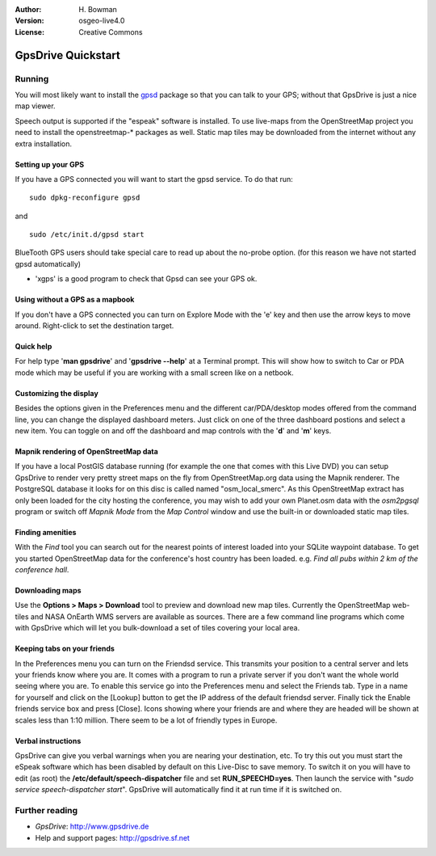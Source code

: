 :Author: H. Bowman
:Version: osgeo-live4.0
:License: Creative Commons

.. _gpsdrive-quickstart:
 
.. image:: images/project_logos/logo-gpsdrive.png
  :scale: 100 %
  :alt: project logo
  :align: right

*******************
GpsDrive Quickstart 
*******************

Running
=======

You will most likely want to install
the `gpsd <http://gpsd.berlios.de>`_ package so that you can talk to
your GPS; without that GpsDrive is just a nice map viewer.

Speech output is supported if the "espeak" software is installed.
To use live-maps from the OpenStreetMap project you need to install the
openstreetmap-* packages as well. Static map tiles may be downloaded
from the internet without any extra installation.


Setting up your GPS
~~~~~~~~~~~~~~~~~~~

If you have a GPS connected you will want to start the gpsd service.
To do that run:
::
  sudo dpkg-reconfigure gpsd

and
::
  sudo /etc/init.d/gpsd start

BlueTooth GPS users should take special care to read up about the no-probe
option. (for this reason we have not started gpsd automatically)

* 'xgps' is a good program to check that Gpsd can see your GPS ok.


Using without a GPS as a mapbook
~~~~~~~~~~~~~~~~~~~~~~~~~~~~~~~~
If you don't have a GPS connected you can turn on Explore Mode
with the 'e' key and then use the arrow keys to move around.
Right-click to set the destination target.


Quick help
~~~~~~~~~~
For help type '**man gpsdrive**' and '**gpsdrive --help**' at
a Terminal prompt. This will show how to switch to Car or PDA
mode which may be useful if you are working with a small screen
like on a netbook.


Customizing the display
~~~~~~~~~~~~~~~~~~~~~~~
Besides the options given in the Preferences menu and the different 
car/PDA/desktop modes offered from the command line, you can change the
displayed dashboard meters. Just click on one of the three dashboard
postions and select a new item. You can toggle on and off the dashboard
and map controls with the '**d**' and '**m**' keys.


Mapnik rendering of OpenStreetMap data
~~~~~~~~~~~~~~~~~~~~~~~~~~~~~~~~~~~~~~
If you have a local PostGIS database running (for example the one that comes
with this Live DVD) you can setup GpsDrive to render very pretty street maps
on the fly from OpenStreetMap.org data using the Mapnik renderer. The
PostgreSQL database it looks for on this disc is called named "osm_local_smerc".
As this OpenStreetMap extract has only been loaded for the city hosting
the conference, you may wish to add your own Planet.osm data with the
`osm2pgsql` program or switch off *Mapnik Mode* from the *Map Control*
window and use the built-in or downloaded static map tiles.


Finding amenities
~~~~~~~~~~~~~~~~~
With the *Find* tool you can search out for the nearest points of interest
loaded into your SQLite waypoint database. To get you started OpenStreetMap
data for the conference's host country has been loaded. e.g. *Find all pubs
within 2 km of the conference hall*.


Downloading maps
~~~~~~~~~~~~~~~~
Use the **Options > Maps > Download** tool to preview
and download new map tiles. Currently the OpenStreetMap web-tiles and
NASA OnEarth WMS servers are available as sources. There are a few command
line programs which come with GpsDrive which will let you bulk-download
a set of tiles covering your local area.


Keeping tabs on your friends
~~~~~~~~~~~~~~~~~~~~~~~~~~~~
In the Preferences menu you can turn on the Friendsd service. This
transmits your position to a central server and lets your friends know
where you are. It comes with a program to run a private server if you
don't want the whole world seeing where you are. To enable this service
go into the Preferences menu and select the Friends tab. Type in a name
for yourself and click on the [Lookup] button to get the IP address of
the default friendsd server. Finally tick the Enable friends service box
and press [Close]. Icons showing where your friends are and where they are
headed will be shown at scales less than 1:10 million. There seem to be
a lot of friendly types in Europe.


Verbal instructions
~~~~~~~~~~~~~~~~~~~
GpsDrive can give you verbal warnings when you are nearing your
destination, etc. To try this out you must start the eSpeak software
which has been disabled by default on this Live-Disc to save memory.
To switch it on you will have to edit (as root) the
**/etc/default/speech-dispatcher** file and set **RUN_SPEECHD=yes**.
Then launch the service with "`sudo service speech-dispatcher start`".
GpsDrive will automatically find it at run time if it is switched on.


Further reading
===============

* *GpsDrive*: http://www.gpsdrive.de
* Help and support pages: http://gpsdrive.sf.net
